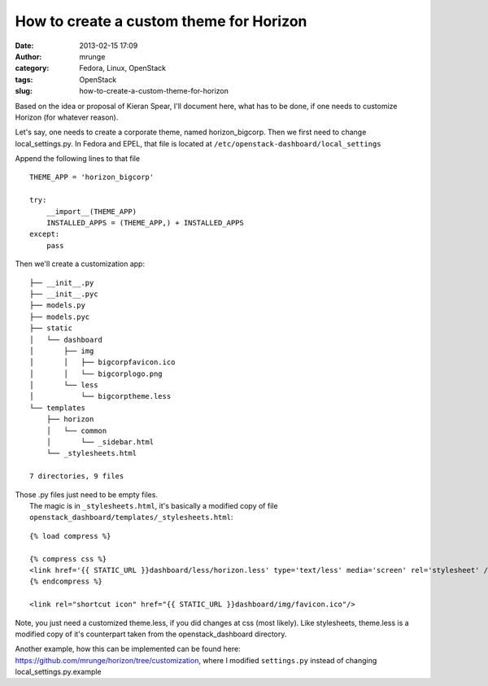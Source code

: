 How to create a custom theme for Horizon
########################################
:date: 2013-02-15 17:09
:author: mrunge
:category: Fedora, Linux, OpenStack
:tags: OpenStack
:slug: how-to-create-a-custom-theme-for-horizon

Based on the idea or proposal of Kieran Spear, I'll document here, what
has to be done, if one needs to customize Horizon (for whatever reason).

Let's say, one needs to create a corporate theme, named
horizon\_bigcorp. Then we first need to change local\_settings.py. In
Fedora and EPEL, that file is located at
``/etc/openstack-dashboard/local_settings``

Append the following lines to that file

::

    THEME_APP = 'horizon_bigcorp'

    try:
        __import__(THEME_APP)
        INSTALLED_APPS = (THEME_APP,) + INSTALLED_APPS
    except:
        pass

| Then we'll create a customization app:

::

    ├── __init__.py
    ├── __init__.pyc
    ├── models.py
    ├── models.pyc
    ├── static
    │   └── dashboard
    │       ├── img
    │       │   ├── bigcorpfavicon.ico
    │       │   └── bigcorplogo.png
    │       └── less
    │           └── bigcorptheme.less
    └── templates
        ├── horizon
        │   └── common
        │       └── _sidebar.html
        └── _stylesheets.html

    7 directories, 9 files

| Those .py files just need to be empty files.
|  The magic is in ``_stylesheets.html``, it's basically a modified copy of file ``openstack_dashboard/templates/_stylesheets.html``:

::

    {% load compress %}

    {% compress css %}
    <link href='{{ STATIC_URL }}dashboard/less/horizon.less' type='text/less' media='screen' rel='stylesheet' />
    {% endcompress %}

    <link rel="shortcut icon" href="{{ STATIC_URL }}dashboard/img/favicon.ico"/>

Note, you just need a customized theme.less, if you did changes at css
(most likely). Like stylesheets, theme.less is a modified copy of it's
counterpart taken from the openstack\_dashboard directory.

Another example, how this can be implemented can be found here:
https://github.com/mrunge/horizon/tree/customization, where I modified
``settings.py`` instead of changing local\_settings.py.example
